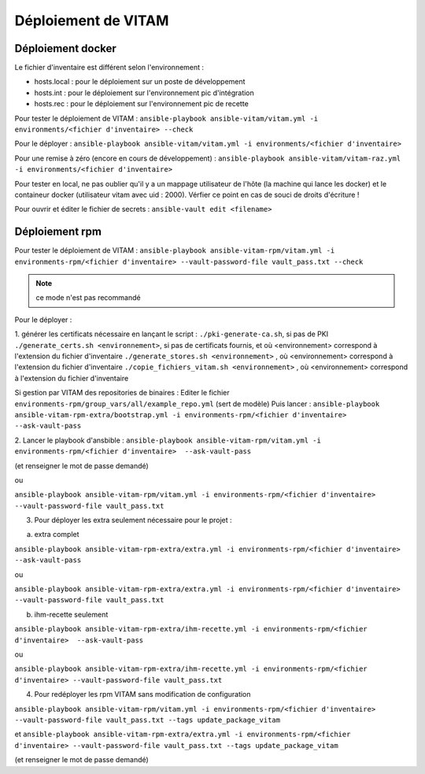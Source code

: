 Déploiement de VITAM
====================

Déploiement docker
------------------
Le fichier d'inventaire est différent selon l'environnement :

* hosts.local : pour le déploiement sur un poste de développement
* hosts.int : pour le déploiement sur l'environnement pic d'intégration
* hosts.rec : pour le déploiement sur l'environnement pic de recette


Pour tester le déploiement de VITAM : ``ansible-playbook ansible-vitam/vitam.yml -i environments/<fichier d'inventaire> --check``

Pour le déployer : ``ansible-playbook ansible-vitam/vitam.yml -i environments/<fichier d'inventaire>``

Pour une remise à zéro (encore en cours de développement) : ``ansible-playbook ansible-vitam/vitam-raz.yml  -i environments/<fichier d'inventaire>``

Pour tester en local, ne pas oublier qu'il y a un mappage utilisateur de l'hôte (la machine qui lance les docker) et le containeur docker (utilisateur vitam avec uid : 2000). Vérfier ce point en cas de souci de droits d'écriture !

Pour ouvrir et éditer le fichier de secrets : ``ansible-vault edit <filename>``


Déploiement rpm
----------------

Pour tester le déploiement de VITAM : 
``ansible-playbook ansible-vitam-rpm/vitam.yml -i environments-rpm/<fichier d'inventaire> --vault-password-file vault_pass.txt --check``

.. note:: ce mode n'est pas recommandé

Pour le déployer : 

1. générer les certificats nécessaire en lançant le script :
``./pki-generate-ca.sh``, si pas de PKI
``./generate_certs.sh <environnement>``, si pas de certificats fournis, et où <environnement> correspond à l'extension du fichier d'inventaire
``./generate_stores.sh <environnement>`` , où <environnement> correspond à l'extension du fichier d'inventaire
``./copie_fichiers_vitam.sh <environnement>`` , où <environnement> correspond à l'extension du fichier d'inventaire


Si gestion par VITAM des repositories de binaires :
Editer le fichier ``environments-rpm/group_vars/all/example_repo.yml`` (sert de modèle)
Puis lancer :
``ansible-playbook ansible-vitam-rpm-extra/bootstrap.yml -i environments-rpm/<fichier d'inventaire>  --ask-vault-pass``


2. Lancer le playbook d'ansbible :
``ansible-playbook ansible-vitam-rpm/vitam.yml -i environments-rpm/<fichier d'inventaire>  --ask-vault-pass``

(et renseigner le mot de passe demandé)

ou

``ansible-playbook ansible-vitam-rpm/vitam.yml -i environments-rpm/<fichier d'inventaire> --vault-password-file vault_pass.txt``

3. Pour déployer les extra seulement nécessaire pour le projet :

a. extra complet

``ansible-playbook ansible-vitam-rpm-extra/extra.yml -i environments-rpm/<fichier d'inventaire>  --ask-vault-pass``

ou

``ansible-playbook ansible-vitam-rpm-extra/extra.yml -i environments-rpm/<fichier d'inventaire> --vault-password-file vault_pass.txt``

b. ihm-recette seulement

``ansible-playbook ansible-vitam-rpm-extra/ihm-recette.yml -i environments-rpm/<fichier d'inventaire>  --ask-vault-pass``

ou

``ansible-playbook ansible-vitam-rpm-extra/ihm-recette.yml -i environments-rpm/<fichier d'inventaire> --vault-password-file vault_pass.txt``


4. Pour redéployer les rpm VITAM sans modification de configuration

``ansible-playbook ansible-vitam-rpm/vitam.yml -i environments-rpm/<fichier d'inventaire> --vault-password-file vault_pass.txt --tags update_package_vitam``

et
``ansible-playbook ansible-vitam-rpm-extra/extra.yml -i environments-rpm/<fichier d'inventaire> --vault-password-file vault_pass.txt --tags update_package_vitam``

(et renseigner le mot de passe demandé)
